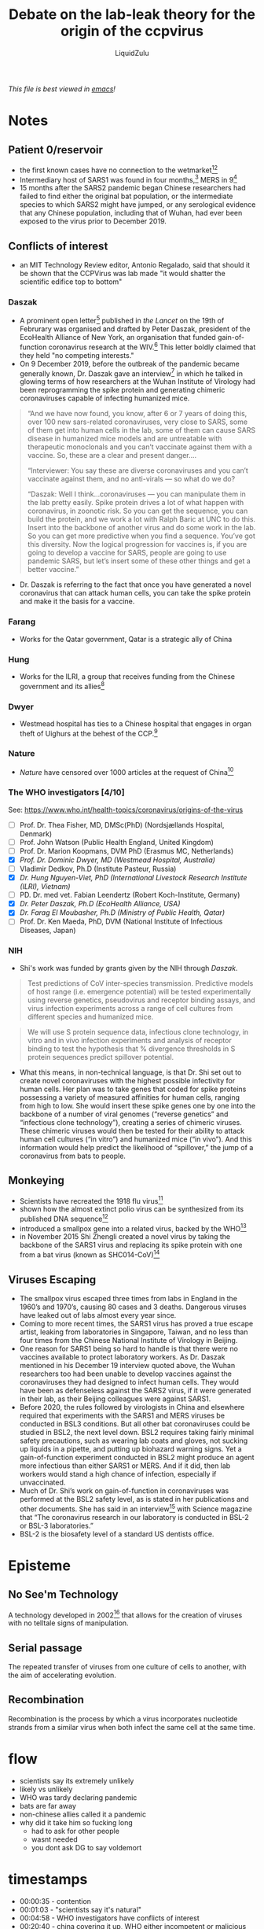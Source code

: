 #+TITLE:Debate on the lab-leak theory for the origin of the ccpvirus
#+AUTHOR:LiquidZulu
#+HTML_HEAD:<link rel="stylesheet" type="text/css" href="file:///e:/emacs/documents/org-css/css/org.css"/>
/This file is best viewed in [[https://www.gnu.org/software/emacs/][emacs]]!/

* Notes
** Patient 0/reservoir
+ the first known cases have no connection to the wetmarket[fn:1][fn:2]
+ Intermediary host of SARS1 was found in four months,[fn:3] MERS in 9[fn:4]
+ 15 months after the SARS2 pandemic began Chinese researchers had failed to find either the original bat population, or the intermediate species to which SARS2 might have jumped, or any serological evidence that any Chinese population, including that of Wuhan, had ever been exposed to the virus prior to December 2019.
** Conflicts of interest
+ an MIT Technology Review editor, Antonio Regalado, said that should it be shown that the CCPVirus was lab made "it would shatter the scientific edifice top to bottom"
*** Daszak
+ A prominent open letter[fn:5] published in /the Lancet/ on the 19th of Februrary was organised and drafted by Peter Daszak, president of the EcoHealth Alliance of New York, an organisation that funded gain-of-function coronavirus research at the WIV.[fn:6] This letter boldly claimed that they held "no competing interests."
+ On 9 December 2019, before the outbreak of the pandemic became generally known, Dr. Daszak gave an interview[fn:7] in which he talked in glowing terms of how researchers at the Wuhan Institute of Virology had been reprogramming the spike protein and generating chimeric coronaviruses capable of infecting humanized mice.

#+begin_quote
“And we have now found, you know, after 6 or 7 years of doing this, over 100 new sars-related coronaviruses, very close to SARS, some of them get into human cells in the lab, some of them can cause SARS disease in humanized mice models and are untreatable with therapeutic monoclonals and you can’t vaccinate against them with a vaccine. So, these are a clear and present danger….

“Interviewer: You say these are diverse coronaviruses and you can’t vaccinate against them, and no anti-virals — so what do we do?

“Daszak: Well I think…coronaviruses — you can manipulate them in the lab pretty easily. Spike protein drives a lot of what happen with coronavirus, in zoonotic risk. So you can get the sequence, you can build the protein, and we work a lot with Ralph Baric at UNC to do this. Insert into the backbone of another virus and do some work in the lab. So you can get more predictive when you find a sequence. You’ve got this diversity. Now the logical progression for vaccines is, if you are going to develop a vaccine for SARS, people are going to use pandemic SARS, but let’s insert some of these other things and get a better vaccine.”
#+end_quote
+ Dr. Daszak is referring to the fact that once you have generated a novel coronavirus that can attack human cells, you can take the spike protein and make it the basis for a vaccine.

*** Farang
+ Works for the Qatar government, Qatar is a strategic ally of China
*** Hung
+ Works for the ILRI, a group that receives funding from the Chinese government and its allies[fn:8]
*** Dwyer
+ Westmead hospital has ties to a Chinese hospital that engages in organ theft of Uighurs at the behest of the CCP.[fn:9]
*** Nature
+ /Nature/ have censored over 1000 articles at the request of China[fn:10]
*** The WHO investigators [4/10]
See: https://www.who.int/health-topics/coronavirus/origins-of-the-virus
+ [ ] Prof. Dr. Thea Fisher, MD, DMSc(PhD) (Nordsjællands Hospital, Denmark)
+ [ ] Prof. John Watson (Public Health England, United Kingdom)
+ [ ] Prof. Dr. Marion Koopmans, DVM PhD (Erasmus MC, Netherlands)
+ [X] [[Dwyer][Prof. Dr. Dominic Dwyer, MD (Westmead Hospital, Australia)]]
+ [ ] Vladimir Dedkov, Ph.D (Institute Pasteur, Russia)
+ [X] [[Hung][Dr. Hung Nguyen-Viet, PhD (International Livestock Research Institute (ILRI), Vietnam)]]
+ [ ] PD. Dr. med vet. Fabian Leendertz (Robert Koch-Institute, Germany)
+ [X] [[Daszak][Dr. Peter Daszak, Ph.D (EcoHealth Alliance, USA)]]
+ [X] [[Farang][Dr. Farag El Moubasher, Ph.D (Ministry of Public Health, Qatar)]]
+ [ ] Prof. Dr. Ken Maeda, PhD, DVM (National Institute of Infectious Diseases, Japan)
*** NIH
+ Shi's work was funded by grants given by the NIH through [[Daszak]].
#+begin_quote
Test predictions of CoV inter-species transmission. Predictive models of host range (i.e. emergence potential) will be tested experimentally using reverse genetics, pseudovirus and receptor binding assays, and virus infection experiments across a range of cell cultures from different species and humanized mice.
#+end_quote

#+begin_quote
We will use S protein sequence data, infectious clone technology, in vitro and in vivo infection experiments and analysis of receptor binding to test the hypothesis that % divergence thresholds in S protein sequences predict spillover potential.
#+end_quote

+ What this means, in non-technical language, is that Dr. Shi set out to create novel coronaviruses with the highest possible infectivity for human cells. Her plan was to take genes that coded for spike proteins possessing a variety of measured affinities for human cells, ranging from high to low. She would insert these spike genes one by one into the backbone of a number of viral genomes (“reverse genetics” and “infectious clone technology”), creating a series of chimeric viruses. These chimeric viruses would then be tested for their ability to attack human cell cultures (“in vitro”) and humanized mice (“in vivo”). And this information would help predict the likelihood of “spillover,” the jump of a coronavirus from bats to people.
** Monkeying
+ Scientists have recreated the 1918 flu virus[fn:11]
+ shown how the almost extinct polio virus can be synthesized from its published DNA sequence[fn:12]
+ introduced a smallpox gene into a related virus, backed by the WHO[fn:13]
+ in November 2015 Shi Zhengli created a novel virus by taking the backbone of the SARS1 virus and replacing its spike protein with one from a bat virus (known as SHC014-CoV)[fn:14]
** Viruses Escaping
+ The smallpox virus escaped three times from labs in England in the 1960’s and 1970’s, causing 80 cases and 3 deaths. Dangerous viruses have leaked out of labs almost every year since.
+ Coming to more recent times, the SARS1 virus has proved a true escape artist, leaking from laboratories in Singapore, Taiwan, and no less than four times from the Chinese National Institute of Virology in Beijing.
+ One reason for SARS1 being so hard to handle is that there were no vaccines available to protect laboratory workers. As Dr. Daszak mentioned in his December 19 interview quoted above, the Wuhan researchers too had been unable to develop vaccines against the coronaviruses they had designed to infect human cells. They would have been as defenseless against the SARS2 virus, if it were generated in their lab, as their Beijing colleagues were against SARS1.
+ Before 2020, the rules followed by virologists in China and elsewhere required that experiments with the SARS1 and MERS viruses be conducted in BSL3 conditions. But all other bat coronaviruses could be studied in BSL2, the next level down. BSL2 requires taking fairly minimal safety precautions, such as wearing lab coats and gloves, not sucking up liquids in a pipette, and putting up biohazard warning signs. Yet a gain-of-function experiment conducted in BSL2 might produce an agent more infectious than either SARS1 or MERS. And if it did, then lab workers would stand a high chance of infection, especially if unvaccinated.
+ Much of Dr. Shi’s work on gain-of-function in coronaviruses was performed at the BSL2 safety level, as is stated in her publications and other documents. She has said in an interview[fn:15] with Science magazine that “The coronavirus research in our laboratory is conducted in BSL-2 or BSL-3 laboratories.”
+ BSL-2 is the biosafety level of a standard US dentists office.
* Episteme
** No See'm Technology
A technology developed in 2002[fn:16] that allows for the creation of viruses with no telltale signs of manipulation.
** Serial passage
The repeated transfer of viruses from one culture of cells to another, with the aim of accelerating evolution.
** Recombination
Recombination is the process by which a virus incorporates nucleotide strands from a similar virus when both infect the same cell at the same time.
* flow
+ scientists say its extremely unlikely
+ likely vs unlikely
+ WHO was tardy declaring pandemic
+ bats are far away
+ non-chinese allies called it a pandemic
+ why did it take him so fucking long
  + had to ask for other people
  + wasnt needed
  + you dont ask DG to say voldemort
* timestamps
+ 00:00:35 - contention
+ 00:01:03 - "scientists say it's natural"
+ 00:04:58 - WHO investigators have conflicts of interest
+ 00:20:40 - china covering it up, WHO either incompetent or malicious
+ 00:36:12 - the sheer unlikelihood that it's natural
+ 00:41:22 - scientists monkeying around with viruses, and those viruses escaping
+ 00:45:03 - Wuhan Lab Shutdown
+ 00:46:56 - WHO took too long to call it a pandemic

* Footnotes

[fn:1]
[[https://www.thelancet.com/pdfs/journals/lancet/PIIS0140-6736(20)30183-5.pdf][Chaolin Huang et al, "Clinical features of patients infected with 2019 novel coronavirus in Wuhan, China"]]

[fn:2]
[[https://nicholaswade.medium.com/origin-of-covid-following-the-clues-6f03564c038][Nicholas Wade, "Origin of Covid --- Following the Clues"]]

[fn:3]
https://zenodo.org/record/4477081#.YIGAG-hKhPY

[fn:4]
https://nicholaswade.medium.com/origin-of-covid-following-the-clues-6f03564c038

[fn:5]
[[https://www.thelancet.com/pdfs/journals/lancet/PIIS0140-6736(20)30418-9.pdf][Statement in support of the scientists, public health professionals, and medical professionals of China combatting COVID-19]]

[fn:6]
[[https://nypost.com/2021/01/16/doctor-who-denied-covid-was-leaked-from-a-lab-had-this-major-bias/][The doctor who denied COVID-19 was leaked from a lab had this major bias]]

[fn:7]
https://www.youtube.com/watch?v=IdYDL_RK--w

[fn:8]
https://cgspace.cgiar.org/rest/rest/bitstreams/134550/retrieve

[fn:9]
https://www.sbs.com.au/news/australian-organ-transplant-doctors-defend-china-ties

[fn:10]
https://www.insidehighered.com/news/2018/10/03/book-publishers-part-ways-springer-nature-over-concerns-about-censorship-china

[fn:11]
https://www.cidrap.umn.edu/news-perspective/2005/10/scientists-recreate-1918-flu-virus-see-parallels-h5n1

[fn:12]
https://www.webmd.com/women/news/20020712/polio-virus-created-from-scratch-in-lab

[fn:13]
https://www.newscientist.com/article/dn6666-who-backs-genetic-experiments-with-smallpox/

[fn:14]
https://www.nature.com/news/engineered-bat-virus-stirs-debate-over-risky-research-1.18787#b1

[fn:15]
https://www.sciencemag.org/sites/default/files/Shi%20Zhengli%20Q%26A.pdf

[fn:16]
Yount, Boyd & Denison, Mark & Weiss, Susan & Baric, Ralph. (2002). Systematic Assembly of a Full-Length Infectious cDNA of Mouse Hepatitis Virus Strain A59. Journal of virology. 76. 11065-78. 10.1128/JVI.76.21.11065-11078.2002.
